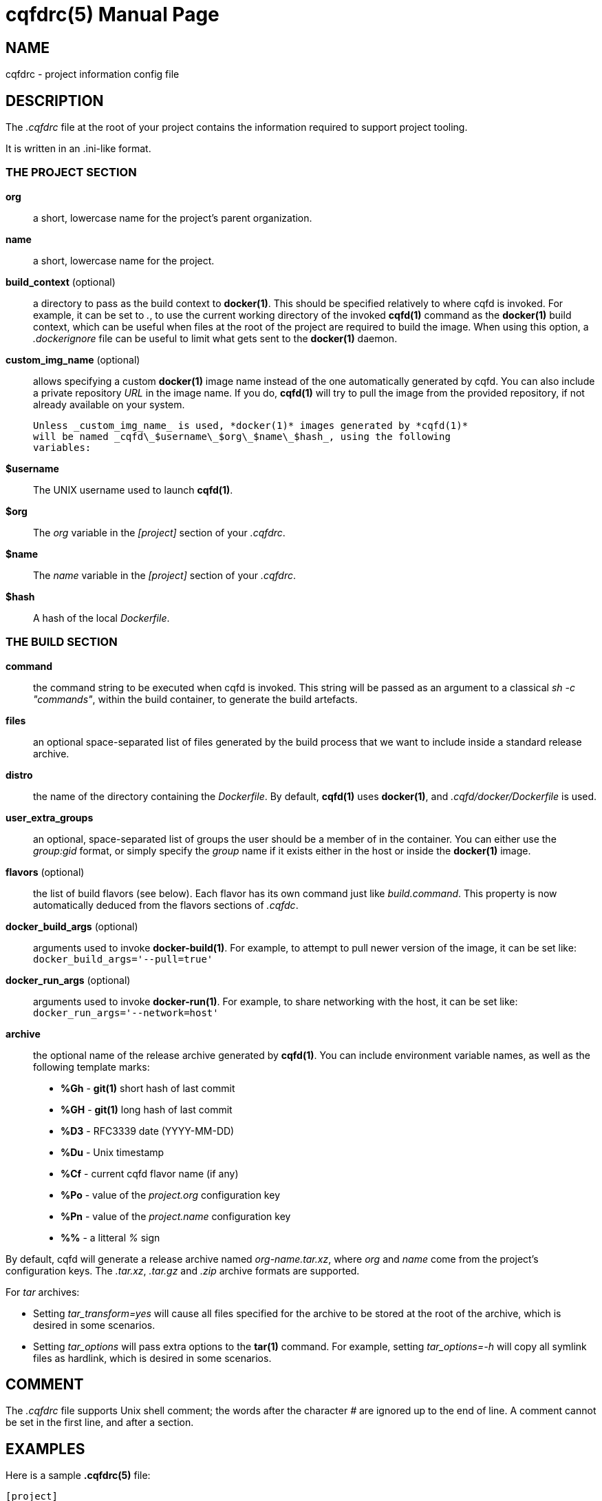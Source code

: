 = cqfdrc(5)
:doctype: manpage
:author: Gaël PORTAY
:email: gael.portay@savoirfairelinux.com
:lang: en
:man manual: C.Q.F.D. Manual
:man source: C.Q.F.D. Project

== NAME

cqfdrc - project information config file

== DESCRIPTION

The _.cqfdrc_ file at the root of your project contains the information
required to support project tooling.

It is written in an .ini-like format.

=== THE PROJECT SECTION

**org**::
    a short, lowercase name for the project’s parent organization.

**name**::
    a short, lowercase name for the project.

**build_context** (optional)::
    a directory to pass as the build context to *docker(1)*. This should be
    specified relatively to where cqfd is invoked. For example, it can be set
    to _._, to use the current working directory of the invoked *cqfd(1)*
    command as the *docker(1)* build context, which can be useful when files at
    the root of the project are required to build the image. When using this
    option, a _.dockerignore_ file can be useful to limit what gets sent to the
    *docker(1)* daemon.

**custom_img_name** (optional)::
    allows specifying a custom **docker(1)** image name instead of the one
    automatically generated by cqfd. You can also include a private repository
    _URL_ in the image name. If you do, **cqfd(1)** will try to pull the image
    from the provided repository, if not already available on your system.

    Unless _custom_img_name_ is used, *docker(1)* images generated by *cqfd(1)*
    will be named _cqfd\_$username\_$org\_$name\_$hash_, using the following
    variables:

    **$username**::
        The UNIX username used to launch *cqfd(1)*.

    **$org**::
        The _org_ variable in the _[project]_ section of your _.cqfdrc_.

    **$name**::
        The _name_ variable in the _[project]_ section of your _.cqfdrc_.

    **$hash**::
        A hash of the local _Dockerfile_.

=== THE BUILD SECTION

**command**::
    the command string to be executed when cqfd is invoked. This string will be
    passed as an argument to a classical _sh -c "commands"_, within the build
    container, to generate the build artefacts.

**files**::
    an optional space-separated list of files generated by the build process
    that we want to include inside a standard release archive.

**distro**::
    the name of the directory containing the _Dockerfile_. By default,
    *cqfd(1)* uses *docker(1)*, and _.cqfd/docker/Dockerfile_ is used.

**user_extra_groups**::
    an optional, space-separated list of groups the user should be a member of
    in the container. You can either use the _group:gid_ format, or simply
    specify the _group_ name if it exists either in the host or inside the
    *docker(1)* image.

**flavors** (optional)::
    the list of build flavors (see below). Each flavor has its own command just
    like _build.command_. This property is now automatically deduced from the
    flavors sections of _.cqfdc_.

**docker_build_args** (optional)::
    arguments used to invoke *docker-build(1)*. For example, to attempt to pull
    newer version of the image, it can be set like:
    `docker_build_args='--pull=true'`

**docker_run_args** (optional)::
    arguments used to invoke *docker-run(1)*. For example, to share networking
    with the host, it can be set like:
    `docker_run_args='--network=host'`

**archive**::
    the optional name of the release archive generated by *cqfd(1)*. You can
    include environment variable names, as well as the following template
    marks:
    * *%Gh* - *git(1)* short hash of last commit
    * *%GH* - *git(1)* long hash of last commit
    * *%D3* - RFC3339 date (YYYY-MM-DD)
    * *%Du* - Unix timestamp
    * *%Cf* - current cqfd flavor name (if any)
    * *%Po* - value of the _project.org_ configuration key
    * *%Pn* - value of the _project.name_ configuration key
    * *%%* - a litteral _%_ sign

By default, cqfd will generate a release archive named _org-name.tar.xz_, where
_org_ and _name_ come from the project's configuration keys. The _.tar.xz_,
_.tar.gz_ and _.zip_ archive formats are supported.

For _tar_ archives:

* Setting _tar_transform=yes_ will cause all files specified for the archive to
  be stored at the root of the archive, which is desired in some scenarios.

* Setting _tar_options_ will pass extra options to the *tar(1)* command. For
  example, setting _tar_options=-h_ will copy all symlink files as hardlink,
  which is desired in some scenarios.


== COMMENT

The _.cqfdrc_ file supports Unix shell comment; the words after the character
_#_ are ignored up to the end of line. A comment cannot be set in the first
line, and after a section.

== EXAMPLES

Here is a sample *.cqfdrc(5)* file:

    [project]
    org='fooinc'
    name='buildroot'

    [build]
    command='make foobar_defconfig && make && asciidoc README.FOOINC'
    files='README.FOOINC output/images/sdcard.img'
    archive='cqfd-%Gh.tar.xz'

== BUGS

Report bugs at *https://github.com/savoirfairelinux/cqfd/issues*

== AUTHOR

Originally written by Mathieu Audat *mathieu.audat@savoirfairelinux.com*

== COPYRIGHT

Copyright (C) 2015-2025 Savoir-faire Linux, Inc.

This program is free software: you can redistribute it and/or modify
it under the terms of the GNU General Public License as published by
the Free Software Foundation, version 3.

== SEE ALSO

*cqfd(1)*
